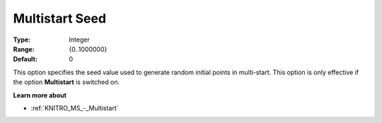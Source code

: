 .. _KNITRO_MS_-_Multistart_Seed:


Multistart Seed
===============



:Type:	Integer	
:Range:	{0..1000000}	
:Default:	0	



This option specifies the seed value used to generate random initial points in multi-start. This option is only effective if the option **Multistart**  is switched on.



**Learn more about** 

*	:ref:`KNITRO_MS_-_Multistart`  
